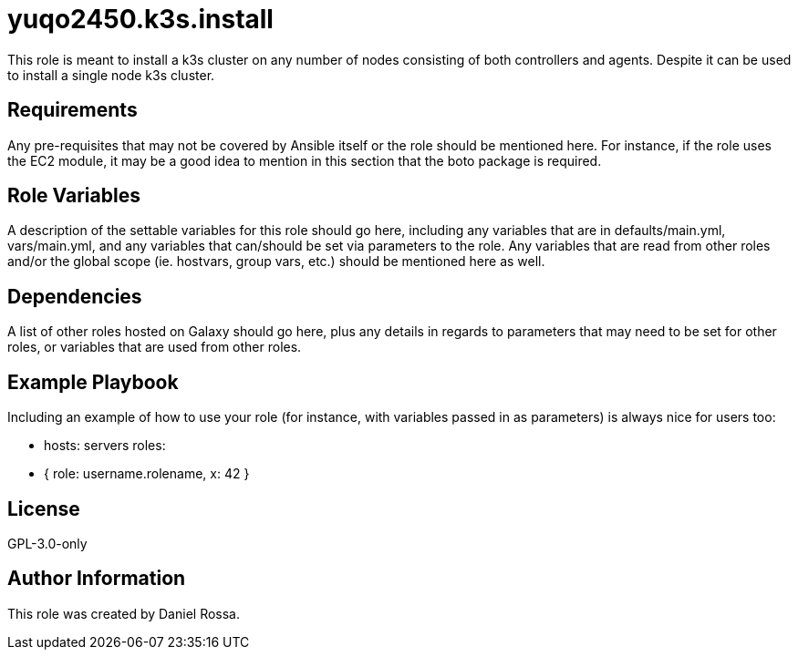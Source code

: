 = yuqo2450.k3s.install

This role is meant to install a k3s cluster on any number of nodes consisting of both controllers and agents. Despite it can be used to install a single node k3s cluster.

== Requirements

Any pre-requisites that may not be covered by Ansible itself or the role should be mentioned here. For instance, if the role uses the EC2 module, it may be a good idea to mention in this section that the boto package is required.

== Role Variables

A description of the settable variables for this role should go here, including any variables that are in defaults/main.yml, vars/main.yml, and any variables that can/should be set via parameters to the role. Any variables that are read from other roles and/or the global scope (ie. hostvars, group vars, etc.) should be mentioned here as well.

== Dependencies

A list of other roles hosted on Galaxy should go here, plus any details in regards to parameters that may need to be set for other roles, or variables that are used from other roles.

== Example Playbook

Including an example of how to use your role (for instance, with variables passed in as parameters) is always nice for users too:

    - hosts: servers
      roles:
         - { role: username.rolename, x: 42 }

== License

GPL-3.0-only

== Author Information

This role was created by Daniel Rossa.
